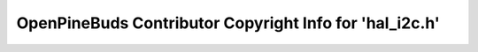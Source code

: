 ========================================================
OpenPineBuds Contributor Copyright Info for 'hal_i2c.h'
========================================================

